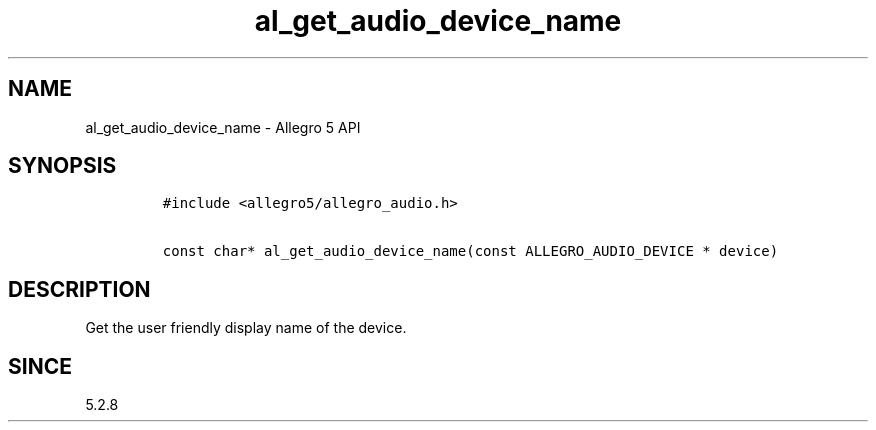 .\" Automatically generated by Pandoc 3.1.3
.\"
.\" Define V font for inline verbatim, using C font in formats
.\" that render this, and otherwise B font.
.ie "\f[CB]x\f[]"x" \{\
. ftr V B
. ftr VI BI
. ftr VB B
. ftr VBI BI
.\}
.el \{\
. ftr V CR
. ftr VI CI
. ftr VB CB
. ftr VBI CBI
.\}
.TH "al_get_audio_device_name" "3" "" "Allegro reference manual" ""
.hy
.SH NAME
.PP
al_get_audio_device_name - Allegro 5 API
.SH SYNOPSIS
.IP
.nf
\f[C]
#include <allegro5/allegro_audio.h>

const char* al_get_audio_device_name(const ALLEGRO_AUDIO_DEVICE * device)
\f[R]
.fi
.SH DESCRIPTION
.PP
Get the user friendly display name of the device.
.SH SINCE
.PP
5.2.8
